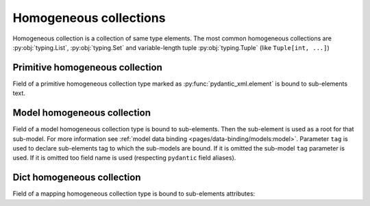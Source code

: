 .. _homogeneous:


Homogeneous collections
_______________________

Homogeneous collection is a collection of same type elements.
The most common homogeneous collections are :py:obj:`typing.List`, :py:obj:`typing.Set` and
variable-length tuple :py:obj:`typing.Tuple` (like ``Tuple[int, ...]``)


Primitive homogeneous collection
********************************

Field of a primitive homogeneous collection type marked as :py:func:`pydantic_xml.element` is bound
to sub-elements text.

.. grid:: 2
    :gutter: 2

    .. grid-item-card:: Model

        .. literalinclude:: ../../../../examples/snippets/homogeneous_primitives.py
            :language: python
            :start-after: model-start
            :end-before: model-end

    .. grid-item-card:: Document

        .. tab-set::

            .. tab-item:: XML

                .. literalinclude:: ../../../../examples/snippets/homogeneous_primitives.py
                    :language: xml
                    :lines: 2-
                    :start-after: xml-start
                    :end-before: xml-end

            .. tab-item:: JSON

                .. literalinclude:: ../../../../examples/snippets/homogeneous_primitives.py
                    :language: json
                    :lines: 2-
                    :start-after: json-start
                    :end-before: json-end


Model homogeneous collection
****************************

Field of a model homogeneous collection type is bound to sub-elements. Then the sub-element is used
as a root for that sub-model. For more information see :ref:`model data binding <pages/data-binding/models:model>`.
Parameter ``tag`` is used to declare sub-elements tag to which the sub-models are bound.
If it is omitted the sub-model ``tag`` parameter is used.
If it is omitted too field name is used (respecting ``pydantic`` field aliases).

.. grid:: 2
    :gutter: 2

    .. grid-item-card:: Model

        .. literalinclude:: ../../../../examples/snippets/homogeneous_models.py
            :language: python
            :start-after: model-start
            :end-before: model-end

    .. grid-item-card:: Document

        .. tab-set::

            .. tab-item:: XML

                .. literalinclude:: ../../../../examples/snippets/homogeneous_models.py
                    :language: xml
                    :lines: 2-
                    :start-after: xml-start
                    :end-before: xml-end

            .. tab-item:: JSON

                .. literalinclude:: ../../../../examples/snippets/homogeneous_models.py
                    :language: json
                    :lines: 2-
                    :start-after: json-start
                    :end-before: json-end


Dict homogeneous collection
***************************

Field of a mapping homogeneous collection type is bound to sub-elements attributes:

.. grid:: 2
    :gutter: 2

    .. grid-item-card:: Model

        .. literalinclude:: ../../../../examples/snippets/homogeneous_dicts.py
            :language: python
            :start-after: model-start
            :end-before: model-end

    .. grid-item-card:: Document

        .. tab-set::

            .. tab-item:: XML

                .. literalinclude:: ../../../../examples/snippets/homogeneous_dicts.py
                    :language: xml
                    :lines: 2-
                    :start-after: xml-start
                    :end-before: xml-end

            .. tab-item:: JSON

                .. literalinclude:: ../../../../examples/snippets/homogeneous_dicts.py
                    :language: json
                    :lines: 2-
                    :start-after: json-start
                    :end-before: json-end
